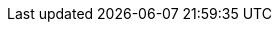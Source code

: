 
:template_autoscaling:
:template_aws_autoscaling_autoscalinggroup:
:template_aws_autoscaling_launchconfiguration:
:template_aws_autoscaling_scalingpolicy:
:template_aws_cloudformation_stack:
:template_aws_cloudwatch_alarm:
:template_aws_ec2_instance:
:template_aws_ec2_securitygroup:
:template_aws_ec2_securitygroupingress:
:template_aws_elasticache_replicationgroup:
:template_aws_elasticache_subnetgroup:
:template_aws_elasticloadbalancingv2_listener:
:template_aws_elasticloadbalancingv2_listenerrule:
:template_aws_elasticloadbalancingv2_loadbalancer:
:template_aws_elasticloadbalancingv2_targetgroup:
:template_aws_iam_instanceprofile:
:template_aws_iam_policy:
:template_aws_iam_role:
:template_aws_logs_loggroup:
:template_aws_route53_recordset:
:template_cloudformation:
:template_cloudwatch:
:template_deterministic_ec2_instances:
:template_ec2:
:template_elasticache:
:template_elasticloadbalancingv2:
:template_iam:
:template_logs:
:template_route53:

